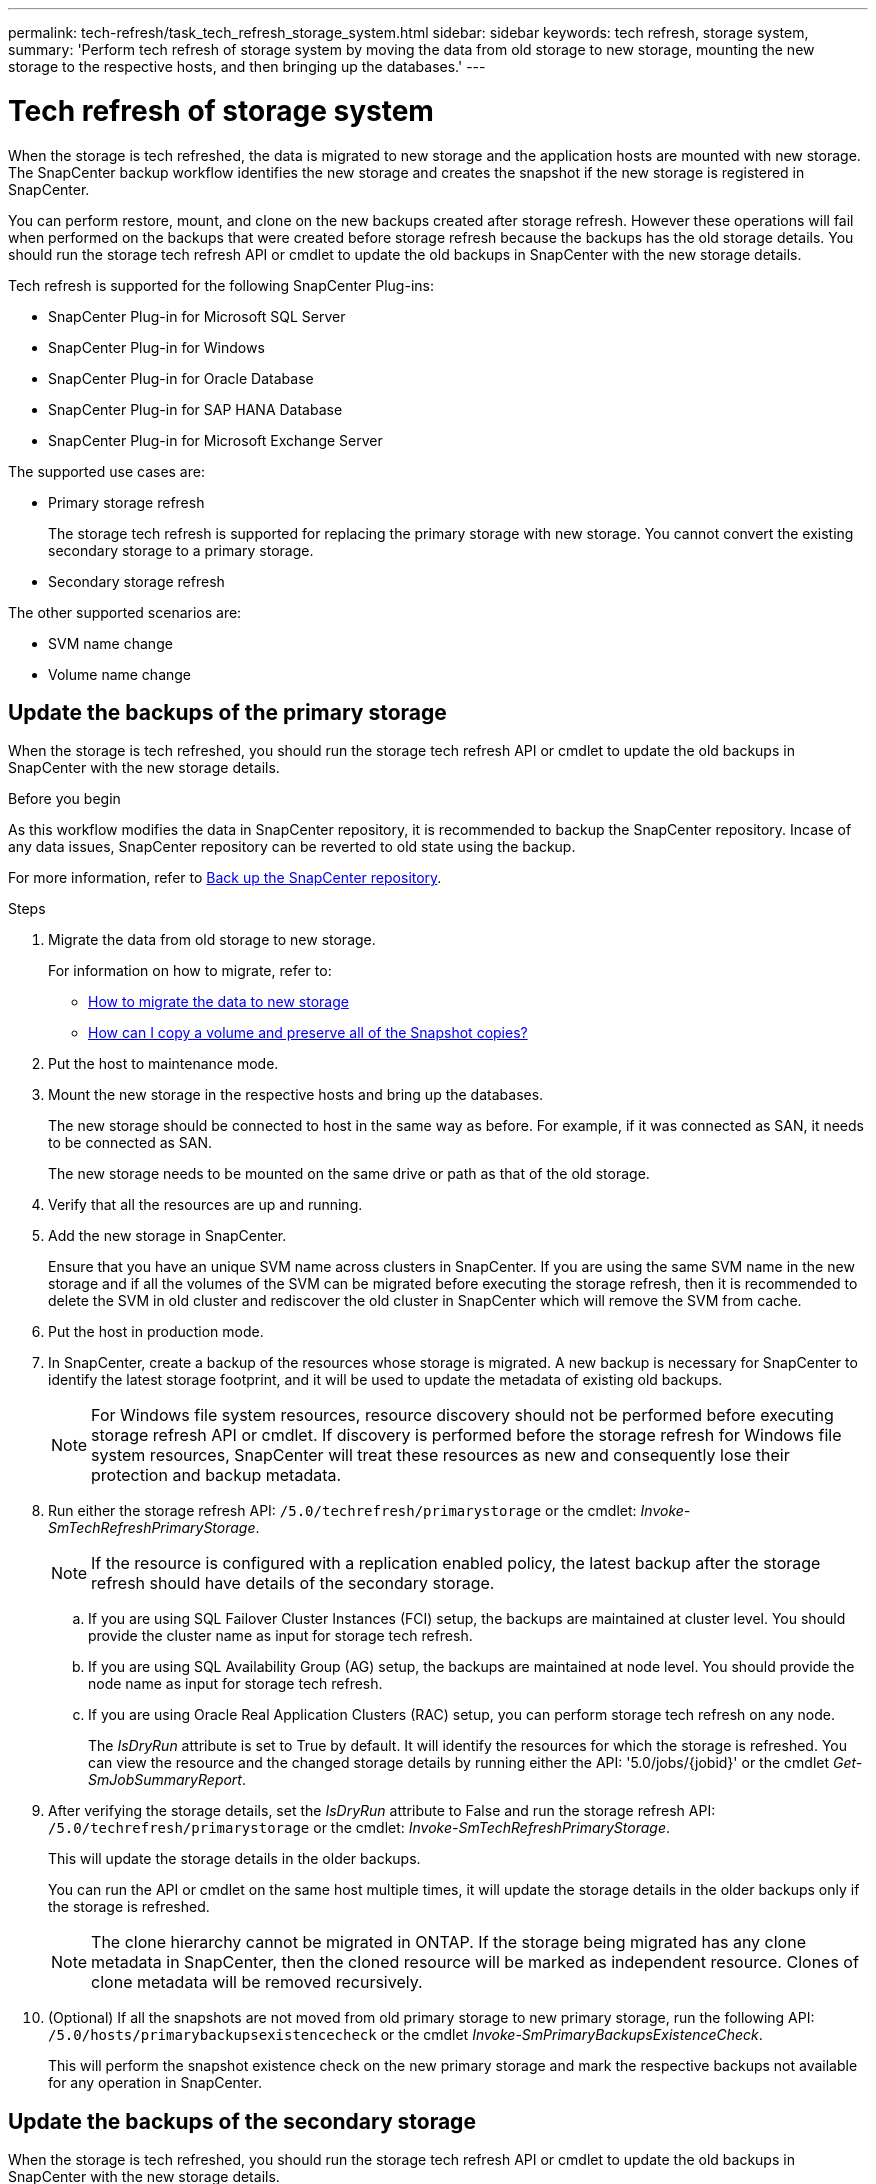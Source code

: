---
permalink: tech-refresh/task_tech_refresh_storage_system.html
sidebar: sidebar
keywords: tech refresh, storage system,
summary: 'Perform tech refresh of storage system by moving the data from old storage to new storage, mounting the new storage to the respective hosts, and then bringing up the databases.'
---

= Tech refresh of storage system

:icons: font
:imagesdir: ../media/

[.lead]

When the storage is tech refreshed, the data is migrated to new storage and the application hosts are mounted with new storage. The SnapCenter backup workflow identifies the new storage and creates the snapshot if the new storage is registered in SnapCenter.

You can perform restore, mount, and clone on the new backups created after storage refresh. However these operations will fail when performed on the backups that were created before storage refresh because the backups has the old storage details. You should run the storage tech refresh API or cmdlet to update the old backups in SnapCenter with the new storage details.

Tech refresh is supported for the following SnapCenter Plug-ins:

* SnapCenter Plug-in for Microsoft SQL Server
* SnapCenter Plug-in for Windows
* SnapCenter Plug-in for Oracle Database
* SnapCenter Plug-in for SAP HANA Database
* SnapCenter Plug-in for Microsoft Exchange Server

The supported use cases are:

* Primary storage refresh
+
The storage tech refresh is supported for replacing the primary storage with new storage. You cannot convert the existing secondary storage to a primary storage.
* Secondary storage refresh

The other supported scenarios are:

* SVM name change
* Volume name change


== Update the backups of the primary storage

When the storage is tech refreshed, you should run the storage tech refresh API or cmdlet to update the old backups in SnapCenter with the new storage details.


.Before you begin

As this workflow modifies the data in SnapCenter repository, it is recommended to backup the SnapCenter repository. Incase of any data issues, SnapCenter repository can be reverted to old state using the backup.

For more information, refer to https://docs.netapp.com/us-en/snapcenter/admin/concept_manage_the_snapcenter_server_repository.html#back-up-the-snapcenter-repository[Back up the SnapCenter repository].

.Steps

. Migrate the data from old storage to new storage.
+
For information on how to migrate, refer to:
+
* https://kb.netapp.com/mgmt/SnapCenter/How_to_perform_Storage_tech_refresh[How to migrate the data to new storage]
* https://kb.netapp.com/onprem/ontap/dp/SnapMirror/How_can_I_copy_a_volume_and_preserve_all_of_the_Snapshot_copies[How can I copy a volume and preserve all of the Snapshot copies?]
. Put the host to maintenance mode.
. Mount the new storage in the respective hosts and bring up the databases.
+
The new storage should be connected to host in the same way as before. For example, if it was connected as SAN, it needs to be connected as SAN.
+
The new storage needs to be mounted on the same drive or path as that of the old storage.
. Verify that all the resources are up and running.
. Add the new storage in SnapCenter.
+
Ensure that you have an unique SVM name across clusters in SnapCenter. If you are using the same SVM name in the new storage and if all the volumes of the SVM can be migrated before executing the storage refresh, then it is recommended to delete the SVM in old cluster and rediscover the old cluster in SnapCenter which will remove the SVM from cache.

. Put the host in production mode.
. In SnapCenter, create a backup of the resources whose storage is migrated. A new backup is necessary for SnapCenter to identify the latest storage footprint, and it will be used to update the metadata of existing old backups.
+
NOTE: For Windows file system resources, resource discovery should not be performed before executing storage refresh API or cmdlet. If discovery is performed before the storage refresh for Windows file system resources, SnapCenter will treat these resources as new and consequently lose their protection and backup metadata.
. Run either the storage refresh API: `/5.0/techrefresh/primarystorage` or the cmdlet: _Invoke-SmTechRefreshPrimaryStorage_.
+
NOTE: If the resource is configured with a replication enabled policy, the latest backup after the storage refresh should have details of the secondary storage.
+
.. If you are using SQL Failover Cluster Instances (FCI) setup, the backups are maintained at cluster level. You should provide the cluster name as input for storage tech refresh.
.. If you are using SQL Availability Group (AG) setup, the backups are maintained at node level. You should provide the node name as input for storage tech refresh.
.. If you are using Oracle Real Application Clusters (RAC) setup, you can perform storage tech refresh on any node.
+
The _IsDryRun_ attribute is set to True by default. It will identify the resources for which the storage is refreshed. You can view the resource and the changed storage details by running either the API: '5.0/jobs/{jobid}' or the cmdlet _Get-SmJobSummaryReport_.

. After verifying the storage details, set the _IsDryRun_ attribute to False and run the storage refresh API: `/5.0/techrefresh/primarystorage` or the cmdlet: _Invoke-SmTechRefreshPrimaryStorage_.
+ 
This will update the storage details in the older backups.
+
You can run the API or cmdlet on the same host multiple times, it will update the storage details in the older backups only if the storage is refreshed.
+
NOTE: The clone hierarchy cannot be migrated in ONTAP. If the storage being migrated has any clone metadata in SnapCenter, then the cloned resource will be marked as independent resource. Clones of clone metadata will be removed recursively.
. (Optional) If all the snapshots are not moved from old primary storage to new primary storage, run the following API: `/5.0/hosts/primarybackupsexistencecheck` or the cmdlet _Invoke-SmPrimaryBackupsExistenceCheck_. 
+
This will perform the snapshot existence check on the new primary storage and mark the respective backups not available for any operation in SnapCenter.

== Update the backups of the secondary storage

When the storage is tech refreshed, you should run the storage tech refresh API or cmdlet to update the old backups in SnapCenter with the new storage details.

.Before you begin

As this workflow modifies the data in SnapCenter repository, it is recommended to backup the SnapCenter repository. Incase of any data issues, SnapCenter repository can be reverted to old state using the backup.

For more information, refer to https://docs.netapp.com/us-en/snapcenter/admin/concept_manage_the_snapcenter_server_repository.html#back-up-the-snapcenter-repository[Back up the SnapCenter repository].


.Steps

. Migrate the data from old storage to new storage.
+
For information on how to migrate, refer to:
+
* https://kb.netapp.com/mgmt/SnapCenter/How_to_perform_Storage_tech_refresh[How to migrate the data to new storage]
* https://kb.netapp.com/onprem/ontap/dp/SnapMirror/How_can_I_copy_a_volume_and_preserve_all_of_the_Snapshot_copies[How can I copy a volume and preserve all of the Snapshot copies?]
. Establish the SnapMirror relationship between the primary storage and new secondary storage, and make sure relationship state is healthy.
. In SnapCenter, create a backup of the resources whose storage is migrated. 
+
A new backup is necessary for SnapCenter to identify the latest storage footprint and it will be used to update the metadata of existing old backups.
+
IMPORTANT: You should wait until this operation is completed. If you proceed to the next step before completion, SnapCenter will loose old secondary snapshot metadata completely.
. After successfully creating backup of all the resources in a host, run either the secondary storage refresh API: `/5.0/techrefresh/secondarystorage` or the cmdlet: _Invoke-SmTechRefreshSecondaryStorage_.
+
This will update the secondary storage details of the older backups in the given host.
+
If you want to run this at resource level, click *Refresh* for each resource to update the secondary storage metadata.
.  After successfully updating the older backups, you can break the old secondary storage relationship with primary.